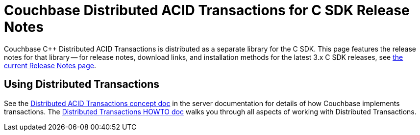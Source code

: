 = Couchbase Distributed ACID Transactions for C SDK Release Notes
:navtitle: Transactions Release Notes
:page-topic-type: project-doc
:page-aliases: transactions-release-notes

Couchbase C++ Distributed ACID Transactions is distributed as a separate library for the C SDK.
This page features the release notes for that library -- for release notes, download links, and installation methods for the latest 3.x C SDK releases, see xref:sdk-release-notes.adoc[the current Release Notes page].


// 1.0.0 release notes here:



== Using Distributed Transactions

See the xref:6.6@server:learn:data/transactions.adoc[Distributed ACID Transactions concept doc] in the server documentation for details of how Couchbase implements transactions.
The xref:distributed-acid-transactions-from-the-sdk.adoc[Distributed Transactions HOWTO doc] walks you through all aspects of working with Distributed Transactions.


